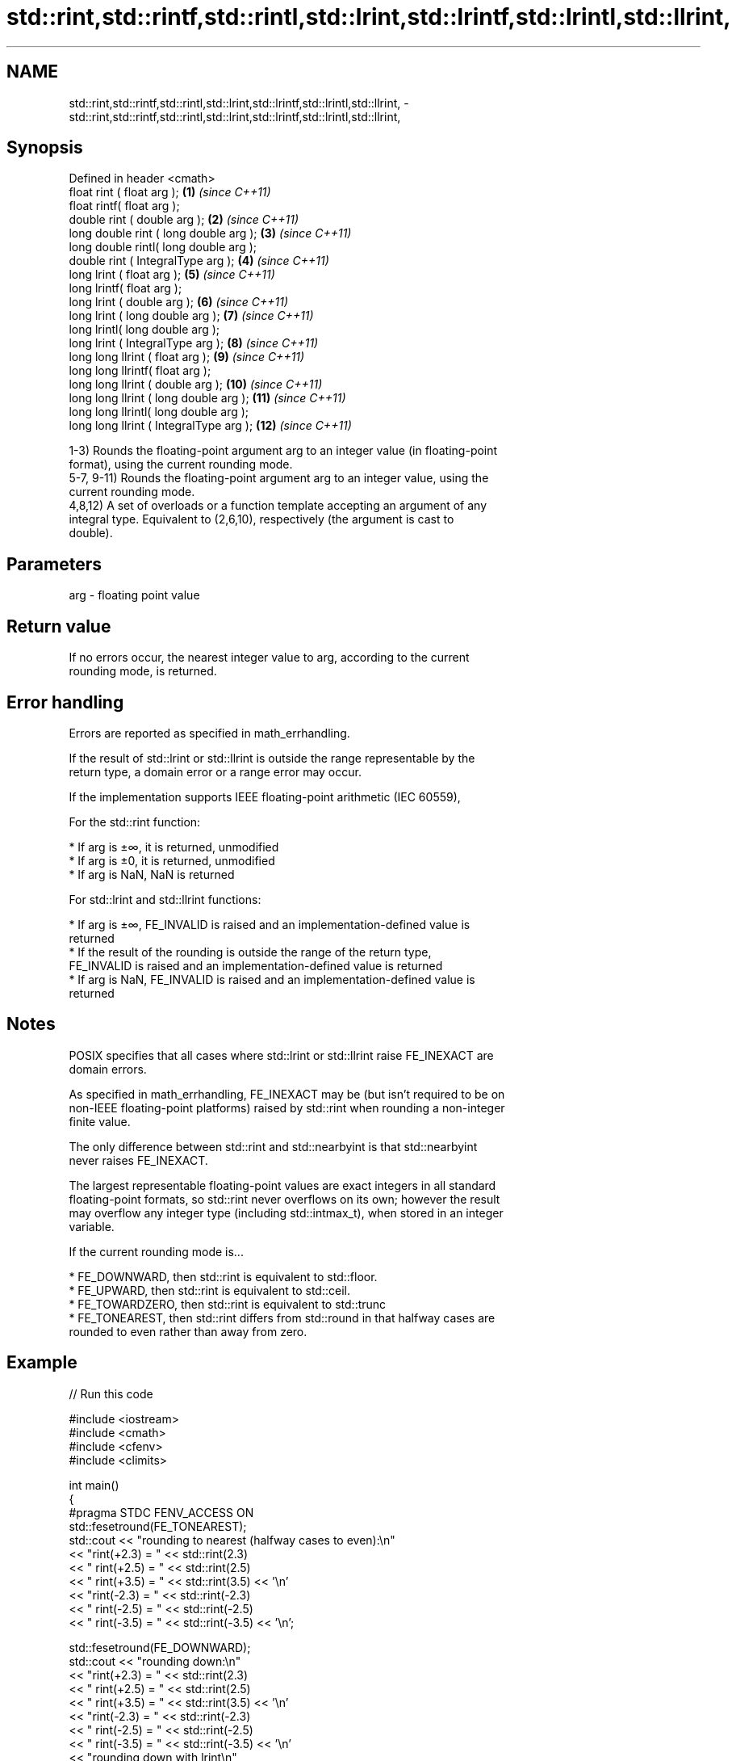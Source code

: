 .TH std::rint,std::rintf,std::rintl,std::lrint,std::lrintf,std::lrintl,std::llrint, 3 "2021.11.17" "http://cppreference.com" "C++ Standard Libary"
.SH NAME
std::rint,std::rintf,std::rintl,std::lrint,std::lrintf,std::lrintl,std::llrint, \- std::rint,std::rintf,std::rintl,std::lrint,std::lrintf,std::lrintl,std::llrint,

.SH Synopsis

   Defined in header <cmath>
   float       rint ( float arg );        \fB(1)\fP  \fI(since C++11)\fP
   float       rintf( float arg );
   double      rint ( double arg );       \fB(2)\fP  \fI(since C++11)\fP
   long double rint ( long double arg );  \fB(3)\fP  \fI(since C++11)\fP
   long double rintl( long double arg );
   double      rint ( IntegralType arg ); \fB(4)\fP  \fI(since C++11)\fP
   long lrint ( float arg );              \fB(5)\fP  \fI(since C++11)\fP
   long lrintf( float arg );
   long lrint ( double arg );             \fB(6)\fP  \fI(since C++11)\fP
   long lrint ( long double arg );        \fB(7)\fP  \fI(since C++11)\fP
   long lrintl( long double arg );
   long lrint ( IntegralType arg );       \fB(8)\fP  \fI(since C++11)\fP
   long long llrint ( float arg );        \fB(9)\fP  \fI(since C++11)\fP
   long long llrintf( float arg );
   long long llrint ( double arg );       \fB(10)\fP \fI(since C++11)\fP
   long long llrint ( long double arg );  \fB(11)\fP \fI(since C++11)\fP
   long long llrintl( long double arg );
   long long llrint ( IntegralType arg ); \fB(12)\fP \fI(since C++11)\fP

   1-3) Rounds the floating-point argument arg to an integer value (in floating-point
   format), using the current rounding mode.
   5-7, 9-11) Rounds the floating-point argument arg to an integer value, using the
   current rounding mode.
   4,8,12) A set of overloads or a function template accepting an argument of any
   integral type. Equivalent to (2,6,10), respectively (the argument is cast to
   double).

.SH Parameters

   arg - floating point value

.SH Return value

   If no errors occur, the nearest integer value to arg, according to the current
   rounding mode, is returned.

.SH Error handling

   Errors are reported as specified in math_errhandling.

   If the result of std::lrint or std::llrint is outside the range representable by the
   return type, a domain error or a range error may occur.

   If the implementation supports IEEE floating-point arithmetic (IEC 60559),

   For the std::rint function:

     * If arg is ±∞, it is returned, unmodified
     * If arg is ±0, it is returned, unmodified
     * If arg is NaN, NaN is returned

   For std::lrint and std::llrint functions:

     * If arg is ±∞, FE_INVALID is raised and an implementation-defined value is
       returned
     * If the result of the rounding is outside the range of the return type,
       FE_INVALID is raised and an implementation-defined value is returned
     * If arg is NaN, FE_INVALID is raised and an implementation-defined value is
       returned

.SH Notes

   POSIX specifies that all cases where std::lrint or std::llrint raise FE_INEXACT are
   domain errors.

   As specified in math_errhandling, FE_INEXACT may be (but isn't required to be on
   non-IEEE floating-point platforms) raised by std::rint when rounding a non-integer
   finite value.

   The only difference between std::rint and std::nearbyint is that std::nearbyint
   never raises FE_INEXACT.

   The largest representable floating-point values are exact integers in all standard
   floating-point formats, so std::rint never overflows on its own; however the result
   may overflow any integer type (including std::intmax_t), when stored in an integer
   variable.

   If the current rounding mode is...

     * FE_DOWNWARD, then std::rint is equivalent to std::floor.
     * FE_UPWARD, then std::rint is equivalent to std::ceil.
     * FE_TOWARDZERO, then std::rint is equivalent to std::trunc
     * FE_TONEAREST, then std::rint differs from std::round in that halfway cases are
       rounded to even rather than away from zero.

.SH Example


// Run this code

 #include <iostream>
 #include <cmath>
 #include <cfenv>
 #include <climits>

 int main()
 {
 #pragma STDC FENV_ACCESS ON
     std::fesetround(FE_TONEAREST);
     std::cout << "rounding to nearest (halfway cases to even):\\n"
               << "rint(+2.3) = " << std::rint(2.3)
               << "  rint(+2.5) = " << std::rint(2.5)
               << "  rint(+3.5) = " << std::rint(3.5) << '\\n'
               << "rint(-2.3) = " << std::rint(-2.3)
               << "  rint(-2.5) = " << std::rint(-2.5)
               << "  rint(-3.5) = " << std::rint(-3.5) << '\\n';

     std::fesetround(FE_DOWNWARD);
     std::cout << "rounding down:\\n"
               << "rint(+2.3) = " << std::rint(2.3)
               << "  rint(+2.5) = " << std::rint(2.5)
               << "  rint(+3.5) = " << std::rint(3.5) << '\\n'
               << "rint(-2.3) = " << std::rint(-2.3)
               << "  rint(-2.5) = " << std::rint(-2.5)
               << "  rint(-3.5) = " << std::rint(-3.5) << '\\n'
               << "rounding down with lrint\\n"
               << "lrint(+2.3) = " << std::lrint(2.3)
               << "  lrint(+2.5) = " << std::lrint(2.5)
               << "  lrint(+3.5) = " << std::lrint(3.5) << '\\n'
               << "lrint(-2.3) = " << std::lrint(-2.3)
               << "  lrint(-2.5) = " << std::lrint(-2.5)
               << "  lrint(-3.5) = " << std::lrint(-3.5) << '\\n';

     std::cout << "lrint(-0.0) = " << std::lrint(-0.0)  << '\\n'
               << "lrint(-Inf) = " << std::lrint(-INFINITY) << '\\n';

     // error handling
     std::feclearexcept(FE_ALL_EXCEPT);
     std::cout << "std::rint(0.1) = " << std::rint(.1) << '\\n';
     if (std::fetestexcept(FE_INEXACT))
               std::cout << "    FE_INEXACT was raised\\n";

     std::feclearexcept(FE_ALL_EXCEPT);
     std::cout << "std::lrint(LONG_MIN-2048.0) = "
               << std::lrint(LONG_MIN-2048.0) << '\\n';
     if (std::fetestexcept(FE_INVALID))
               std::cout << "    FE_INVALID was raised\\n";
 }

.SH Possible output:

 rounding to nearest (halfway cases to even):
 rint(+2.3) = 2  rint(+2.5) = 2  rint(+3.5) = 4
 rint(-2.3) = -2  rint(-2.5) = -2  rint(-3.5) = -4
 rounding down:
 rint(+2.3) = 2  rint(+2.5) = 2  rint(+3.5) = 3
 rint(-2.3) = -3  rint(-2.5) = -3  rint(-3.5) = -4
 rounding down with lrint
 lrint(+2.3) = 2  lrint(+2.5) = 2  lrint(+3.5) = 3
 lrint(-2.3) = -3  lrint(-2.5) = -3  lrint(-3.5) = -4
 lrint(-0.0) = 0
 lrint(-Inf) = -9223372036854775808
 std::rint(0.1) = 0
     FE_INEXACT was raised
 std::lrint(LONG_MIN-2048.0) = -9223372036854775808
     FE_INVALID was raised

.SH See also

   trunc
   truncf
   truncl     nearest integer not greater in magnitude than the given value
   \fI(C++11)\fP    \fI(function)\fP
   \fI(C++11)\fP
   \fI(C++11)\fP
   nearbyint
   nearbyintf
   nearbyintl nearest integer using current rounding mode
   \fI(C++11)\fP    \fI(function)\fP
   \fI(C++11)\fP
   \fI(C++11)\fP
   fegetround
   fesetround gets or sets rounding direction
   \fI(C++11)\fP    \fI(function)\fP
   \fI(C++11)\fP
   C documentation for
   rint
